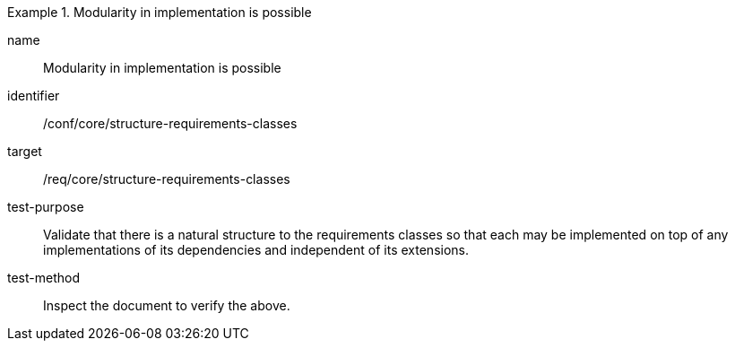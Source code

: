[[ats_structure-requirements-classes]]
[abstract_test]
.Modularity in implementation is possible
====
[%metadata]
name:: Modularity in implementation is possible
identifier:: /conf/core/structure-requirements-classes
target:: /req/core/structure-requirements-classes
test-purpose:: Validate that there is a natural structure to the requirements classes so that each may be implemented on top of any implementations of its dependencies and independent of its extensions.
test-method:: Inspect the document to verify the above.
====
